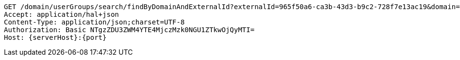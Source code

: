 [source,http,options="nowrap",subs="attributes"]
----
GET /domain/userGroups/search/findByDomainAndExternalId?externalId=965f50a6-ca3b-43d3-b9c2-728f7e13ac19&domain=583d57eb8a182733944e5e8f&externalId=965f50a6-ca3b-43d3-b9c2-728f7e13ac19&domain=583d57eb8a182733944e5e8f HTTP/1.1
Accept: application/hal+json
Content-Type: application/json;charset=UTF-8
Authorization: Basic NTgzZDU3ZWM4YTE4MjczMzk0NGU1ZTkwOjQyMTI=
Host: {serverHost}:{port}

----